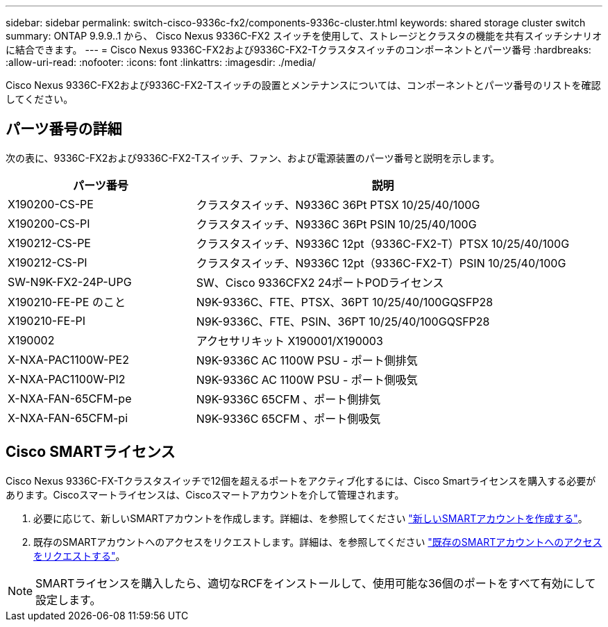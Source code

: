 ---
sidebar: sidebar 
permalink: switch-cisco-9336c-fx2/components-9336c-cluster.html 
keywords: shared storage cluster switch 
summary: ONTAP 9.9.9..1 から、 Cisco Nexus 9336C-FX2 スイッチを使用して、ストレージとクラスタの機能を共有スイッチシナリオに結合できます。 
---
= Cisco Nexus 9336C-FX2および9336C-FX2-Tクラスタスイッチのコンポーネントとパーツ番号
:hardbreaks:
:allow-uri-read: 
:nofooter: 
:icons: font
:linkattrs: 
:imagesdir: ./media/


[role="lead"]
Cisco Nexus 9336C-FX2および9336C-FX2-Tスイッチの設置とメンテナンスについては、コンポーネントとパーツ番号のリストを確認してください。



== パーツ番号の詳細

次の表に、9336C-FX2および9336C-FX2-Tスイッチ、ファン、および電源装置のパーツ番号と説明を示します。

[cols="1,2"]
|===
| パーツ番号 | 説明 


 a| 
X190200-CS-PE
 a| 
クラスタスイッチ、N9336C 36Pt PTSX 10/25/40/100G



 a| 
X190200-CS-PI
 a| 
クラスタスイッチ、N9336C 36Pt PSIN 10/25/40/100G



 a| 
X190212-CS-PE
 a| 
クラスタスイッチ、N9336C 12pt（9336C-FX2-T）PTSX 10/25/40/100G



 a| 
X190212-CS-PI
 a| 
クラスタスイッチ、N9336C 12pt（9336C-FX2-T）PSIN 10/25/40/100G



 a| 
SW-N9K-FX2-24P-UPG
 a| 
SW、Cisco 9336CFX2 24ポートPODライセンス



 a| 
X190210-FE-PE のこと
 a| 
N9K-9336C、FTE、PTSX、36PT 10/25/40/100GQSFP28



 a| 
X190210-FE-PI
 a| 
N9K-9336C、FTE、PSIN、36PT 10/25/40/100GQSFP28



 a| 
X190002
 a| 
アクセサリキット X190001/X190003



 a| 
X-NXA-PAC1100W-PE2
 a| 
N9K-9336C AC 1100W PSU - ポート側排気



 a| 
X-NXA-PAC1100W-PI2
 a| 
N9K-9336C AC 1100W PSU - ポート側吸気



 a| 
X-NXA-FAN-65CFM-pe
 a| 
N9K-9336C 65CFM 、ポート側排気



 a| 
X-NXA-FAN-65CFM-pi
 a| 
N9K-9336C 65CFM 、ポート側吸気

|===


== Cisco SMARTライセンス

Cisco Nexus 9336C-FX-Tクラスタスイッチで12個を超えるポートをアクティブ化するには、Cisco Smartライセンスを購入する必要があります。Ciscoスマートライセンスは、Ciscoスマートアカウントを介して管理されます。

. 必要に応じて、新しいSMARTアカウントを作成します。詳細は、を参照してください https://id.cisco.com/signin/register["新しいSMARTアカウントを作成する"^]。
. 既存のSMARTアカウントへのアクセスをリクエストします。詳細は、を参照してください https://id.cisco.com/oauth2/default/v1/authorize?response_type=code&scope=openid%20profile%20address%20offline_access%20cci_coimemberOf%20email&client_id=cae-okta-web-gslb-01&state=s2wvKDiBja__7ylXonWrq8w-FAA&redirect_uri=https%3A%2F%2Frpfa.cloudapps.cisco.com%2Fcb%2Fsso&nonce=qO6s3cZE5ZdhC8UKMEfgE6fbu3mvDJ8PTw5jYOp6z30["既存のSMARTアカウントへのアクセスをリクエストする"^]。



NOTE: SMARTライセンスを購入したら、適切なRCFをインストールして、使用可能な36個のポートをすべて有効にして設定します。
